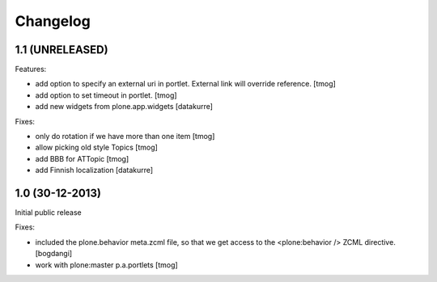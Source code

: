 Changelog
=========

1.1 (UNRELEASED)
----------------

Features:

- add option to specify an external uri in portlet.
  External link will override reference.
  [tmog]

- add option to set timeout in portlet.
  [tmog]

- add new widgets from plone.app.widgets
  [datakurre]

Fixes:

- only do rotation if we have more
  than one item
  [tmog]

- allow picking old style Topics
  [tmog]

- add BBB for ATTopic
  [tmog]

- add Finnish localization
  [datakurre]


1.0 (30-12-2013)
----------------

Initial public release

Fixes:

- included the plone.behavior meta.zcml file,
  so that we get access to the <plone:behavior /> ZCML directive.
  [bogdangi]
- work with plone:master p.a.portlets
  [tmog]
